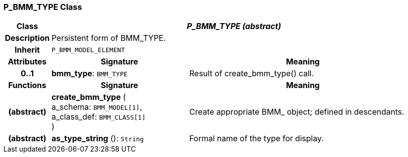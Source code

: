 === P_BMM_TYPE Class

[cols="^1,3,5"]
|===
h|*Class*
2+^h|*_P_BMM_TYPE (abstract)_*

h|*Description*
2+a|Persistent form of BMM_TYPE.

h|*Inherit*
2+|`P_BMM_MODEL_ELEMENT`

h|*Attributes*
^h|*Signature*
^h|*Meaning*

h|*0..1*
|*bmm_type*: `BMM_TYPE`
a|Result of create_bmm_type() call.
h|*Functions*
^h|*Signature*
^h|*Meaning*

h|(abstract)
|*create_bmm_type* ( +
a_schema: `BMM_MODEL[1]`, +
a_class_def: `BMM_CLASS[1]` +
)
a|Create appropriate BMM_ object; defined in descendants.

h|(abstract)
|*as_type_string* (): `String`
a|Formal name of the type for display.
|===
